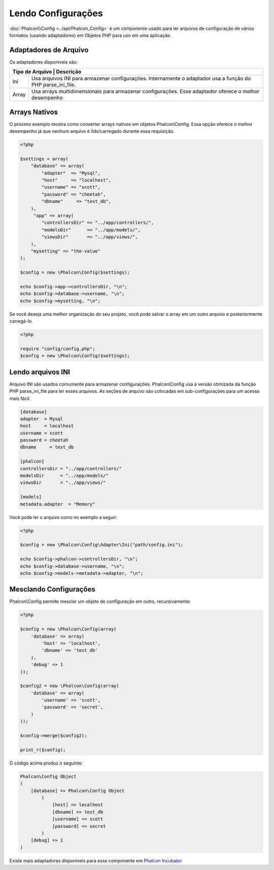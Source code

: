 Lendo Configurações
======================
:doc:`Phalcon\\Config <../api/Phalcon_Config>` é um componente usado para ler arquivos de configuração de vários formatos (usando adaptadores) em Objetos PHP para uso em uma aplicação.

Adaptadores de Arquivo
-------------
Os adaptadores disponíveis são:

+-----------+---------------------------------------------------------------------------------------------------------------+
| Tipo de Arquivo | Descrição                                                                                               |
+===========+===============================================================================================================+
| Ini       | Usa arquivos INI para armazenar configurações. Internamente o adaptador usa a função do PHP parse_ini_file.   |
+-----------+---------------------------------------------------------------------------------------------------------------+
| Array     | Usa arrays multidimensionais para armazenar configurações. Esse adaptador oferece o melhor desempenho         |
+-----------+---------------------------------------------------------------------------------------------------------------+

Arrays Nativos
-------------
O próximo exemplo mostra como converter arrays nativos em objetos Phalcon\\Config. Essa opção oferece o melhor desempenho já que nenhum arquivo é lido/carregado durante essa requisição.

.. code-block:: php

    <?php

    $settings = array(
        "database" => array(
            "adapter"  => "Mysql",
            "host"     => "localhost",
            "username" => "scott",
            "password" => "cheetah",
            "dbname"     => "test_db",
        ),
         "app" => array(
            "controllersDir" => "../app/controllers/",
            "modelsDir"      => "../app/models/",
            "viewsDir"       => "../app/views/",
        ),
        "mysetting" => "the-value"
    );

    $config = new \Phalcon\Config($settings);

    echo $config->app->controllersDir, "\n";
    echo $config->database->username, "\n";
    echo $config->mysetting, "\n";

Se você deseja uma melhor organização do seu projeto, você pode salvar o array em um outro arquivo e posteriormente carregá-lo.

.. code-block:: php

    <?php

    require "config/config.php";
    $config = new \Phalcon\Config($settings);

Lendo arquivos INI
-----------------
Arquivo INI são usados comumente para armazenar configurações. Phalcon\\Config usa a versão otimizada da função PHP parse_ini_file para ler esses arquivos. As seções de arquivo são colocadas em sub-configurações para um acesso mais fácil.

.. code-block:: ini

    [database]
    adapter  = Mysql
    host     = localhost
    username = scott
    password = cheetah
    dbname     = test_db

    [phalcon]
    controllersDir = "../app/controllers/"
    modelsDir      = "../app/models/"
    viewsDir       = "../app/views/"

    [models]
    metadata.adapter  = "Memory"

Você pode ler o arquivo como no exemplo a seguir:

.. code-block:: php

    <?php

    $config = new \Phalcon\Config\Adapter\Ini("path/config.ini");

    echo $config->phalcon->controllersDir, "\n";
    echo $config->database->username, "\n";
    echo $config->models->metadata->adapter, "\n";

Mesclando Configurações
----------------------
Phalcon\\Config permite mesclar um objeto de configuração em outro, recursivamente:

.. code-block:: php

    <?php

    $config = new \Phalcon\Config(array(
        'database' => array(
            'host' => 'localhost',
            'dbname' => 'test_db'
        ),
        'debug' => 1
    ));

    $config2 = new \Phalcon\Config(array(
        'database' => array(
            'username' => 'scott',
            'password' => 'secret',
        )
    ));

    $config->merge($config2);

    print_r($config);

O código acima produz o seguinte:

.. code-block:: html

    Phalcon\Config Object
    (
        [database] => Phalcon\Config Object
            (
                [host] => localhost
                [dbname] => test_db
                [username] => scott
                [password] => secret
            )
        [debug] => 1
    )

Existe mais adaptadores disponíveis para esse componente em `Phalcon Incubator <https://github.com/phalcon/incubator>`_
